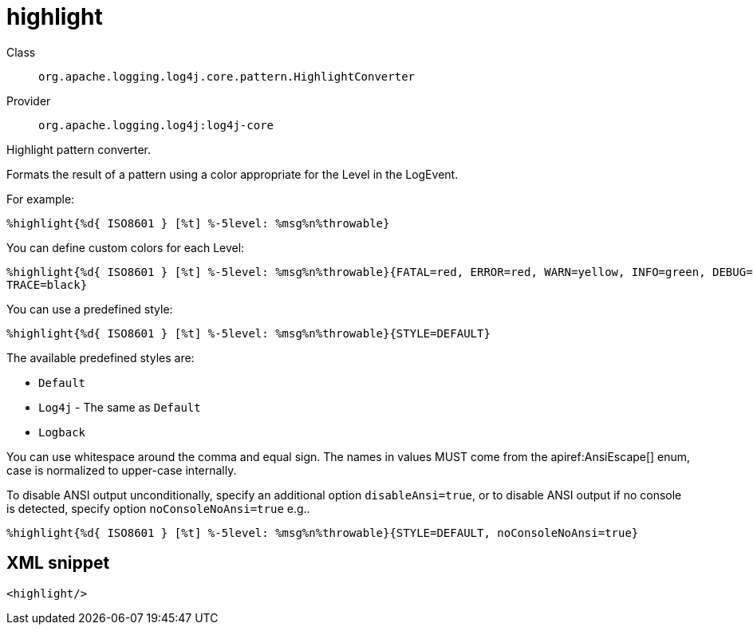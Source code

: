 ////
Licensed to the Apache Software Foundation (ASF) under one or more
contributor license agreements. See the NOTICE file distributed with
this work for additional information regarding copyright ownership.
The ASF licenses this file to You under the Apache License, Version 2.0
(the "License"); you may not use this file except in compliance with
the License. You may obtain a copy of the License at

    https://www.apache.org/licenses/LICENSE-2.0

Unless required by applicable law or agreed to in writing, software
distributed under the License is distributed on an "AS IS" BASIS,
WITHOUT WARRANTIES OR CONDITIONS OF ANY KIND, either express or implied.
See the License for the specific language governing permissions and
limitations under the License.
////

[#org_apache_logging_log4j_core_pattern_HighlightConverter]
= highlight

Class:: `org.apache.logging.log4j.core.pattern.HighlightConverter`
Provider:: `org.apache.logging.log4j:log4j-core`


Highlight pattern converter.

Formats the result of a pattern using a color appropriate for the Level in the LogEvent.

For example:

[source,java]
----
%highlight{%d{ ISO8601 } [%t] %-5level: %msg%n%throwable}
----

You can define custom colors for each Level:

[source,java]
----
%highlight{%d{ ISO8601 } [%t] %-5level: %msg%n%throwable}{FATAL=red, ERROR=red, WARN=yellow, INFO=green, DEBUG=cyan,
TRACE=black}
----

You can use a predefined style:

[source,java]
----
%highlight{%d{ ISO8601 } [%t] %-5level: %msg%n%throwable}{STYLE=DEFAULT}
----

The available predefined styles are:

* `Default`
* `Log4j` - The same as `Default`
* `Logback`

You can use whitespace around the comma and equal sign.
The names in values MUST come from the apiref:AnsiEscape[] enum, case is normalized to upper-case internally.

To disable ANSI output unconditionally, specify an additional option `disableAnsi=true`, or to disable ANSI output if no console is detected, specify option `noConsoleNoAnsi=true` e.g..

[source,java]
----
%highlight{%d{ ISO8601 } [%t] %-5level: %msg%n%throwable}{STYLE=DEFAULT, noConsoleNoAnsi=true}
----

[#org_apache_logging_log4j_core_pattern_HighlightConverter-XML-snippet]
== XML snippet
[source, xml]
----
<highlight/>
----
